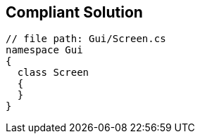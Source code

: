 == Compliant Solution

----
// file path: Gui/Screen.cs
namespace Gui
{
  class Screen
  {
  }
}
----
